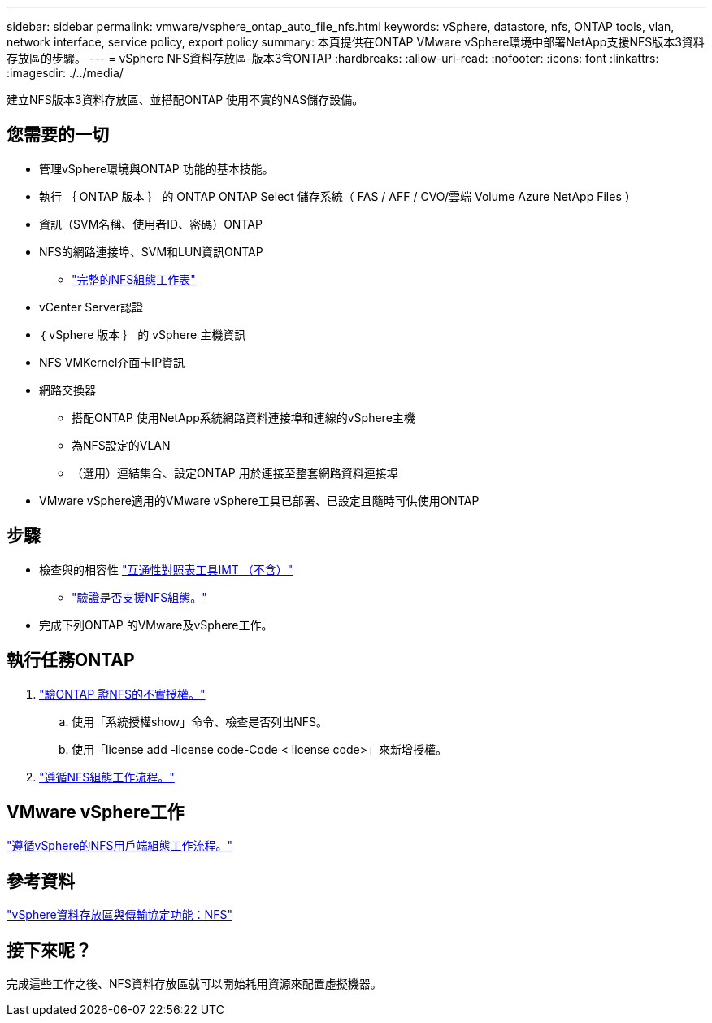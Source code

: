 ---
sidebar: sidebar 
permalink: vmware/vsphere_ontap_auto_file_nfs.html 
keywords: vSphere, datastore, nfs, ONTAP tools, vlan, network interface, service policy, export policy 
summary: 本頁提供在ONTAP VMware vSphere環境中部署NetApp支援NFS版本3資料存放區的步驟。 
---
= vSphere NFS資料存放區-版本3含ONTAP
:hardbreaks:
:allow-uri-read: 
:nofooter: 
:icons: font
:linkattrs: 
:imagesdir: ./../media/


[role="lead"]
建立NFS版本3資料存放區、並搭配ONTAP 使用不實的NAS儲存設備。



== 您需要的一切

* 管理vSphere環境與ONTAP 功能的基本技能。
* 執行 ｛ ONTAP 版本 ｝ 的 ONTAP ONTAP Select 儲存系統（ FAS / AFF / CVO/雲端 Volume Azure NetApp Files ）
* 資訊（SVM名稱、使用者ID、密碼）ONTAP
* NFS的網路連接埠、SVM和LUN資訊ONTAP
+
** link:++https://docs.netapp.com/ontap-9/topic/com.netapp.doc.exp-nfs-vaai/GUID-BBD301EF-496A-4974-B205-5F878E44BF59.html++["完整的NFS組態工作表"]


* vCenter Server認證
* ｛ vSphere 版本 ｝ 的 vSphere 主機資訊
* NFS VMKernel介面卡IP資訊
* 網路交換器
+
** 搭配ONTAP 使用NetApp系統網路資料連接埠和連線的vSphere主機
** 為NFS設定的VLAN
** （選用）連結集合、設定ONTAP 用於連接至整套網路資料連接埠


* VMware vSphere適用的VMware vSphere工具已部署、已設定且隨時可供使用ONTAP




== 步驟

* 檢查與的相容性 https://mysupport.netapp.com/matrix["互通性對照表工具IMT （不含）"]
+
** link:++https://docs.netapp.com/ontap-9/topic/com.netapp.doc.exp-nfs-vaai/GUID-DA231492-F8D1-4E1B-A634-79BA906ECE76.html++["驗證是否支援NFS組態。"]


* 完成下列ONTAP 的VMware及vSphere工作。




== 執行任務ONTAP

. link:++https://docs.netapp.com/ontap-9/topic/com.netapp.doc.dot-cm-cmpr-980/system__license__show.html++["驗ONTAP 證NFS的不實授權。"]
+
.. 使用「系統授權show」命令、檢查是否列出NFS。
.. 使用「license add -license code-Code < license code>」來新增授權。


. link:++https://docs.netapp.com/ontap-9/topic/com.netapp.doc.pow-nfs-cg/GUID-6D7A1BB1-C672-46EF-B3DC-08EBFDCE1CD5.html++["遵循NFS組態工作流程。"]




== VMware vSphere工作

link:++https://docs.netapp.com/ontap-9/topic/com.netapp.doc.exp-nfs-vaai/GUID-D78DD9CF-12F2-4C3C-AD3A-002E5D727411.html++["遵循vSphere的NFS用戶端組態工作流程。"]



== 參考資料

link:https://docs.netapp.com/us-en/ontap-apps-dbs/vmware/vmware-vsphere-overview.html["vSphere資料存放區與傳輸協定功能：NFS"]



== 接下來呢？

完成這些工作之後、NFS資料存放區就可以開始耗用資源來配置虛擬機器。
